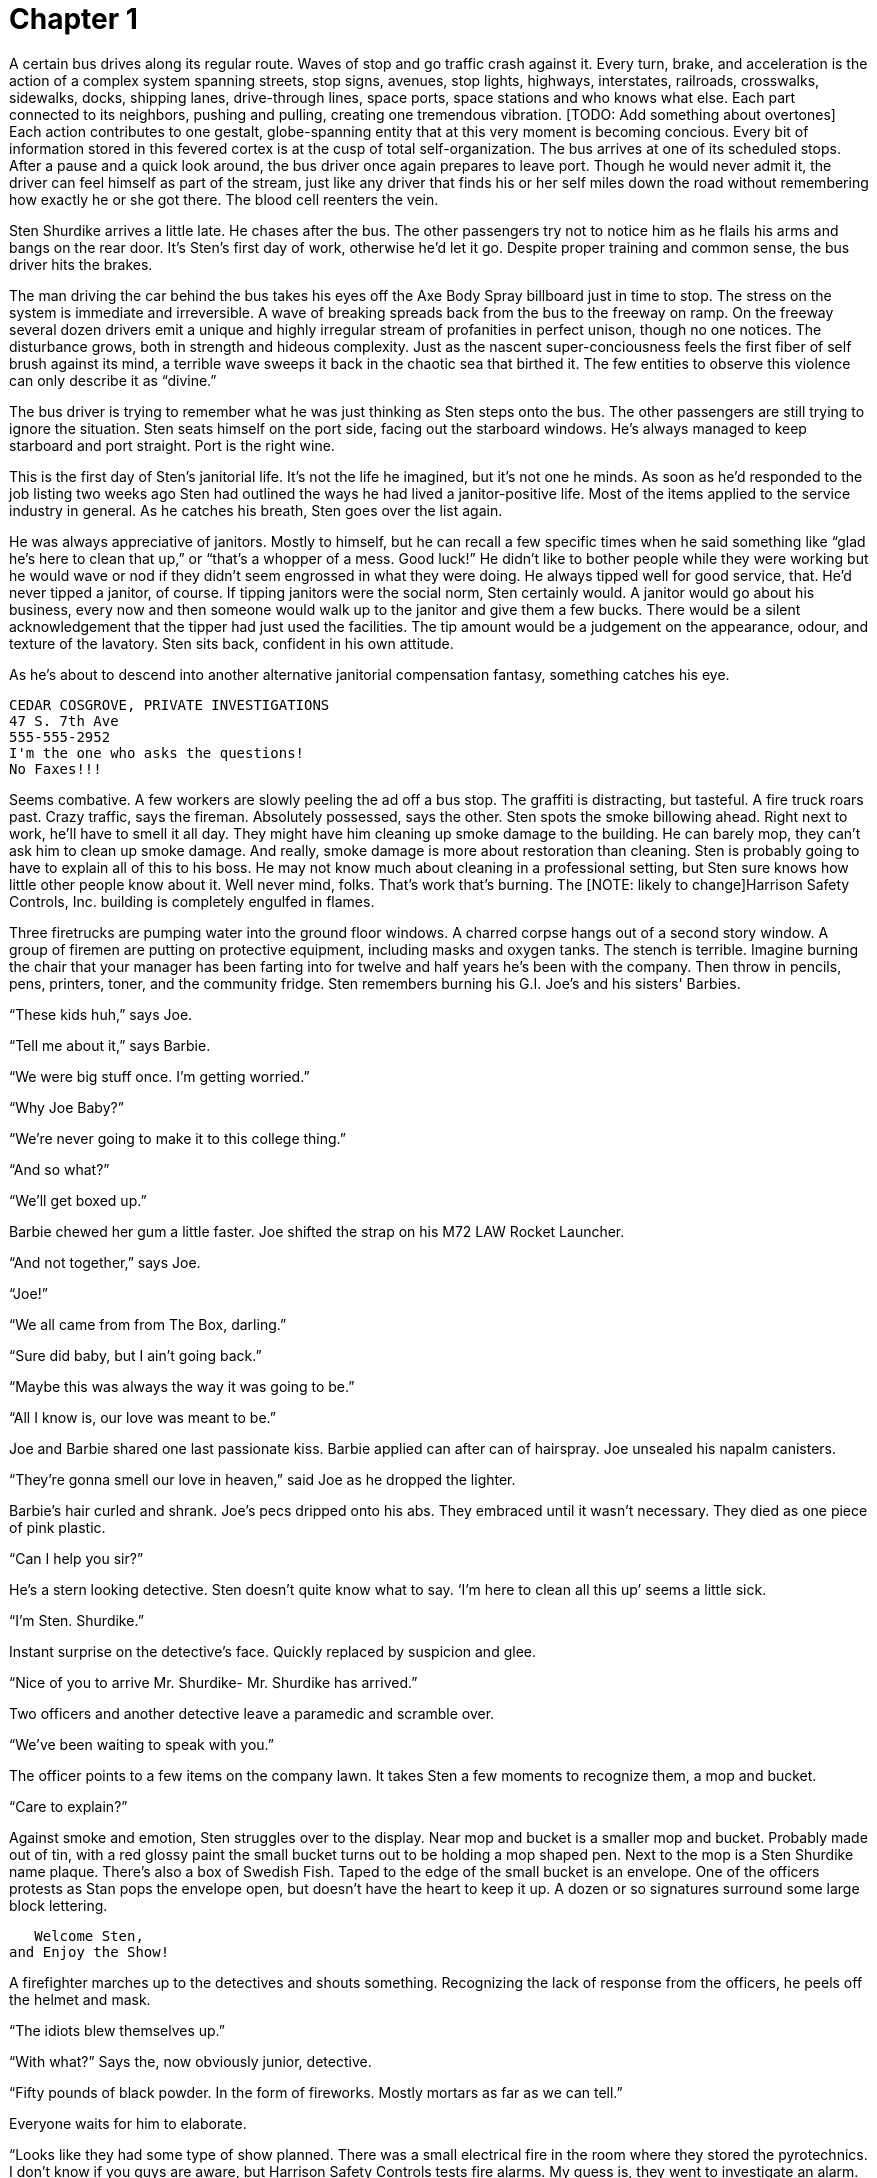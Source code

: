 Chapter 1
=========

A certain bus drives along its regular route. Waves of stop and go traffic crash 
against it. Every turn, brake, and acceleration is the action of a complex 
system spanning streets, stop signs, avenues, stop lights, highways, 
interstates, railroads, crosswalks, sidewalks, docks, shipping lanes, 
drive-through lines, space ports, space stations and who knows what else. Each 
part connected to its neighbors, pushing and pulling, creating one tremendous 
vibration. [TODO: Add something about overtones] Each action contributes to one 
gestalt, globe-spanning entity that at this very moment is becoming concious.  
Every bit of information stored in this fevered cortex is at the cusp of total 
self-organization. The bus arrives at one of its scheduled stops. After a pause 
and a quick look around, the bus driver once again prepares to leave port.  
Though he would never admit it, the driver can feel himself as part of the 
stream, just like any driver that finds his or her self miles down the road 
without remembering how exactly he or she got there. The blood cell reenters the 
vein.

Sten Shurdike arrives a little late. He chases after the bus. The other 
passengers try not to notice him as he flails his arms and bangs on the rear 
door. It's Sten's first day of work, otherwise he'd let it go. Despite proper 
training and common sense, the bus driver hits the brakes.

The man driving the car behind the bus takes his eyes off the Axe Body Spray 
billboard just in time to stop. The stress on the system is immediate and 
irreversible. A wave of breaking spreads back from the bus to the freeway on 
ramp. On the freeway several dozen drivers emit a unique and highly irregular 
stream of profanities in perfect unison, though no one notices. The disturbance 
grows, both in strength and hideous complexity. Just as the nascent 
super-conciousness feels the first fiber of self brush against its mind, 
a terrible wave sweeps it back in the chaotic sea that birthed it. The few 
entities to observe this violence can only describe it as ``divine.''

The bus driver is trying to remember what he was just thinking as Sten steps 
onto the bus. The other passengers are still trying to ignore the situation.  
Sten seats himself on the port side, facing out the starboard windows.  He's 
always managed to keep starboard and port straight. Port is the right wine.

This is the first day of Sten's janitorial life. It's not the life he imagined, 
but it's not one he minds. As soon as he'd responded to the job listing two 
weeks ago Sten had outlined the ways he had lived a janitor-positive life. Most 
of the items applied to the service industry in general. As he catches his 
breath, Sten goes over the list again.

He was always appreciative of janitors. Mostly to himself, but he can recall 
a few specific times when he said something like ``glad he's here to clean that 
up,'' or ``that's a whopper of a mess. Good luck!'' He didn't like to bother 
people while they were working but he would wave or nod if they didn't seem 
engrossed in what they were doing. He always tipped well for good service, that.  
He'd never tipped a janitor, of course. If tipping janitors were the social 
norm, Sten certainly would. A janitor would go about his business, every now and 
then someone would walk up to the janitor and give them a few bucks. There would 
be a silent acknowledgement that the tipper had just used the facilities. The 
tip amount would be a judgement on the appearance, odour, and texture of the 
lavatory. Sten sits back, confident in his own attitude.

As he's about to descend into another alternative janitorial compensation 
fantasy, something catches his eye.

        CEDAR COSGROVE, PRIVATE INVESTIGATIONS
        47 S. 7th Ave
        555-555-2952
        I'm the one who asks the questions!
        No Faxes!!!

Seems combative. A few workers are slowly peeling the ad off a bus stop. The
graffiti is distracting, but tasteful. A fire truck roars past. Crazy traffic,
says the fireman. Absolutely possessed, says the other. Sten spots the smoke
billowing ahead. Right next to work, he'll have to smell it all day. They might
have him cleaning up smoke damage to the building. He can barely mop, they can't
ask him to clean up smoke damage. And really, smoke damage is more about
restoration than cleaning. Sten is probably going to have to explain all of this
to his boss. He may not know much about cleaning in a professional setting, but
Sten sure knows how little other people know about it. Well never mind, folks.
That's work that's burning. The [NOTE: likely to change]Harrison Safety
Controls, Inc.  building is completely engulfed in flames.

Three firetrucks are pumping water into the ground floor windows. A charred
corpse hangs out of a second story window. A group of firemen are putting on
protective equipment, including masks and oxygen tanks. The stench is terrible.
Imagine burning the chair that your manager has been farting into for twelve and
half years he's been with the company. Then throw in pencils, pens, printers,
toner, and the community fridge. Sten remembers burning his G.I. Joe's and his
sisters' Barbies.

``These kids huh,'' says Joe.

``Tell me about it,'' says Barbie.

``We were big stuff once. I'm getting worried.''

``Why Joe Baby?''

``We're never going to make it to this college thing.''

``And so what?''

``We'll get boxed up.''

Barbie chewed her gum a little faster. Joe shifted the strap on his M72 LAW
Rocket Launcher.

``And not together,'' says Joe.

``Joe!''

``We all came from from The Box, darling.''

``Sure did baby, but I ain't going back.''

``Maybe this was always the way it was going to be.''

``All I know is, our love was meant to be.''

Joe and Barbie shared one last passionate kiss. Barbie applied can after can of
hairspray. Joe unsealed his napalm canisters.

``They're gonna smell our love in heaven,'' said Joe as he dropped the lighter.

Barbie's hair curled and shrank. Joe's pecs dripped onto his abs. They embraced
until it wasn't necessary. They died as one piece of pink plastic.

``Can I help you sir?''

He's a stern looking detective. Sten doesn't quite know what to say. `I'm here
to clean all this up' seems a little sick.

``I'm Sten. Shurdike.''

Instant surprise on the detective's face. Quickly replaced by suspicion and
glee.

``Nice of you to arrive Mr. Shurdike- Mr. Shurdike has arrived.''

Two officers and another detective leave a paramedic and scramble over.

``We've been waiting to speak with you.''

The officer points to a few items on the company lawn. It takes Sten a few
moments to recognize them, a mop and bucket.

``Care to explain?''

Against smoke and emotion, Sten struggles over to the display. Near mop and
bucket is a smaller mop and bucket. Probably made out of tin, with a red glossy
paint the small bucket turns out to be holding a mop shaped pen. Next to the mop
is a Sten Shurdike name plaque. There's also a box of Swedish Fish.
Taped to the edge of the small bucket is an envelope. One of the officers
protests as Stan pops the envelope open, but doesn't have the heart to keep it
up. A dozen or so signatures surround some large block lettering.

           Welcome Sten,
        and Enjoy the Show!

A firefighter marches up to the detectives and shouts something. Recognizing the
lack of response from the officers, he peels off the helmet and mask.

``The idiots blew themselves up.''

``With what?'' Says the, now obviously junior, detective.

``Fifty pounds of black powder. In the form of fireworks. Mostly mortars as far
as we can tell.''

Everyone waits for him to elaborate.

``Looks like they had some type of show planned. There was a small electrical
fire in the room where they stored the pyrotechnics. I don't know if you guys
are aware, but Harrison Safety Controls tests fire alarms. My guess is, they
went to investigate an alarm. Once everyone was there the fire hit the display.
Anyone not killed in the initial blast was ignited.''

He pointed to the charred corpse in the second story window.

``No survivors?'' says the, now obviously senior, detective.

``According to the HR files we found, the only employee not accounted for is
Sten Shurdike.''

Sten tells them everything they want to hear, which is also the truth. No one
had ever died for Sten Shurdike before. They died for him but he's not grateful.
And why should he be? He wanted a simple life. He had had a simple life. Fifteen
pyromaniac safety engineers had stolen that dream from him. Sten asks if he's
free to go. The detectives say sure thing. What about the bucket? Knock
yourself out kiddo.

Sten retreats to the bus, mop in hand. He left the bucket, too cumbersome. He
steps on board. Again, he sits on the port side and gazes out the starboard
windows. As the bus pulls out, it's almost hit by a rubbernecking motorist. The
bus driver releases a unique and highly irregular stream of profanities.
